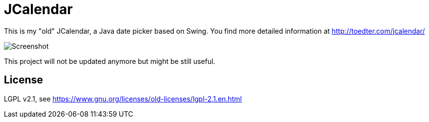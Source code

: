 = JCalendar

This is my "old" JCalendar, a Java date picker based on Swing.
You find more detailed information at http://toedter.com/jcalendar/

image:jcalendar.png[Screenshot]

This project will not be updated anymore but might be still useful.

== License

LGPL v2.1, see https://www.gnu.org/licenses/old-licenses/lgpl-2.1.en.html